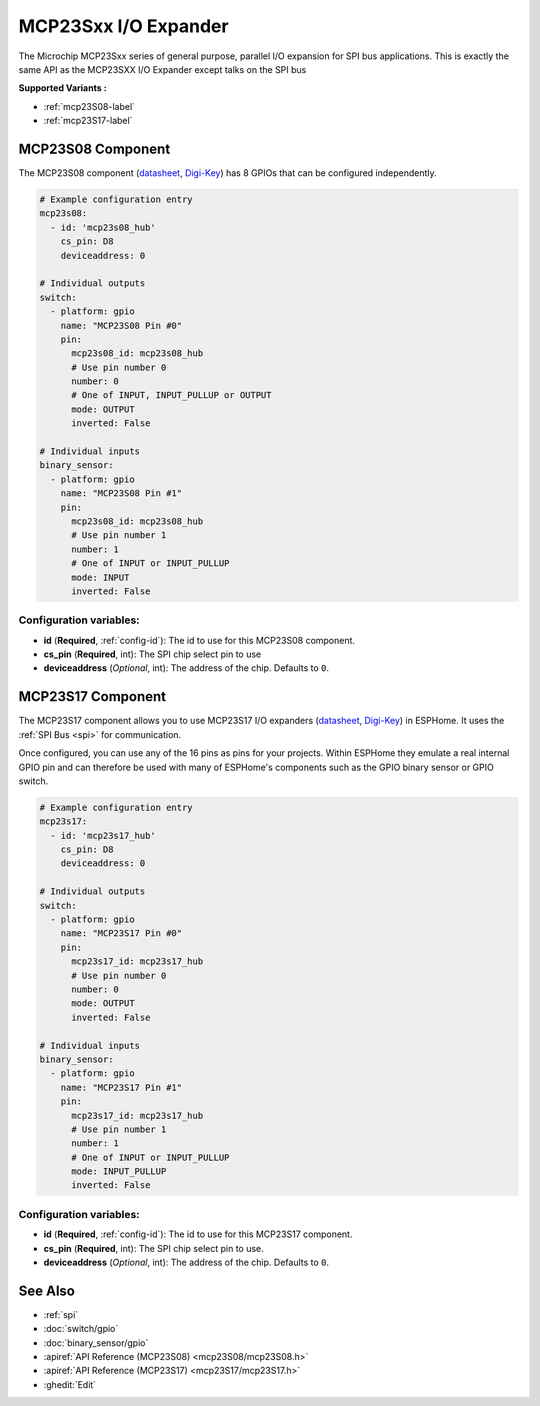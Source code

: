 MCP23Sxx I/O Expander
=====================

.. seo::
    :description: Instructions for setting up MCP23S08, MCP23S16 or MCP23S17 digital port expander in ESPHome. This is exactly the same API as the MCP23SXX I/O Expander except talks on the SPI bus
    :image: mcp23Sxx.png

The Microchip MCP23Sxx series of general purpose, parallel I/O expansion for SPI bus applications.
This is exactly the same API as the MCP23SXX I/O Expander except talks on the SPI bus

**Supported Variants :**

- :ref:`mcp23S08-label`
- :ref:`mcp23S17-label`

.. _mcp23S08-label:

MCP23S08 Component
------------------

The MCP23S08 component (`datasheet <http://ww1.microchip.com/downloads/en/DeviceDoc/MCP23008-MCP23S08-Data-Sheet-20001919F.pdf>`__,
`Digi-Key <https://www.digikey.com/product-detail/en/microchip-technology/MCP23S08-E-P/MCP23S08-E-P-ND/735954>`__) has 8 GPIOs that can be configured independently.

.. code-block:: yaml

    # Example configuration entry
    mcp23s08:
      - id: 'mcp23s08_hub'
        cs_pin: D8
        deviceaddress: 0

    # Individual outputs
    switch:
      - platform: gpio
        name: "MCP23S08 Pin #0"
        pin:
          mcp23s08_id: mcp23s08_hub
          # Use pin number 0
          number: 0
          # One of INPUT, INPUT_PULLUP or OUTPUT
          mode: OUTPUT
          inverted: False

    # Individual inputs
    binary_sensor:
      - platform: gpio
        name: "MCP23S08 Pin #1"
        pin:
          mcp23s08_id: mcp23s08_hub
          # Use pin number 1
          number: 1
          # One of INPUT or INPUT_PULLUP
          mode: INPUT
          inverted: False

Configuration variables:
~~~~~~~~~~~~~~~~~~~~~~~~

- **id** (**Required**, :ref:`config-id`): The id to use for this MCP23S08 component.
- **cs_pin** (**Required**, int): The SPI chip select pin to use
- **deviceaddress** (*Optional*, int): The address of the chip.
  Defaults to ``0``.


.. _mcp23S17-label:

MCP23S17 Component
------------------

The MCP23S17 component allows you to use MCP23S17 I/O expanders
(`datasheet <http://ww1.microchip.com/downloads/en/DeviceDoc/20001952C.pdf>`__,
`Digi-Key <https://www.digikey.com/product-detail/en/microchip-technology/MCP23S17-E-SP/MCP23S17-E-SP-ND/894276>`__) in ESPHome.
It uses the :ref:`SPI Bus <spi>` for communication.

Once configured, you can use any of the 16 pins as
pins for your projects. Within ESPHome they emulate a real internal GPIO pin
and can therefore be used with many of ESPHome's components such as the GPIO
binary sensor or GPIO switch.

.. code-block:: yaml

    # Example configuration entry
    mcp23s17:
      - id: 'mcp23s17_hub'
        cs_pin: D8
        deviceaddress: 0

    # Individual outputs
    switch:
      - platform: gpio
        name: "MCP23S17 Pin #0"
        pin:
          mcp23s17_id: mcp23s17_hub
          # Use pin number 0
          number: 0
          mode: OUTPUT
          inverted: False

    # Individual inputs
    binary_sensor:
      - platform: gpio
        name: "MCP23S17 Pin #1"
        pin:
          mcp23s17_id: mcp23s17_hub
          # Use pin number 1
          number: 1
          # One of INPUT or INPUT_PULLUP
          mode: INPUT_PULLUP
          inverted: False

Configuration variables:
~~~~~~~~~~~~~~~~~~~~~~~~

- **id** (**Required**, :ref:`config-id`): The id to use for this MCP23S17 component.
- **cs_pin** (**Required**, int): The SPI chip select pin to use.
- **deviceaddress** (*Optional*, int): The address of the chip.
  Defaults to ``0``.


See Also
--------

- :ref:`spi`
- :doc:`switch/gpio`
- :doc:`binary_sensor/gpio`
- :apiref:`API Reference (MCP23S08) <mcp23S08/mcp23S08.h>`
- :apiref:`API Reference (MCP23S17) <mcp23S17/mcp23S17.h>`
- :ghedit:`Edit`
